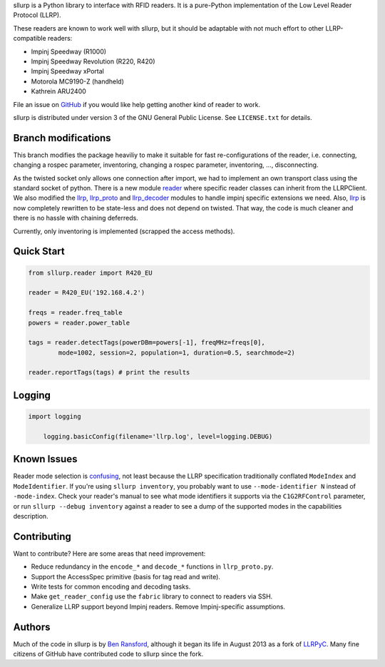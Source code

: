 sllurp is a Python library to interface with RFID readers.
It is a pure-Python implementation of the Low Level Reader Protocol (LLRP).

These readers are known to work well with sllurp, but it should be adaptable
with not much effort to other LLRP-compatible readers:

- Impinj Speedway (R1000)
- Impinj Speedway Revolution (R220, R420)
- Impinj Speedway xPortal
- Motorola MC9190-Z (handheld)
- Kathrein ARU2400

File an issue on GitHub_ if you would like help getting another kind of reader to work.

sllurp is distributed under version 3 of the GNU General Public License.  See
``LICENSE.txt`` for details.

.. _GitHub: https://github.com/ransford/sllurp/


Branch modifications
--------------------

This branch modifies the package heaviliy to make it suitable for fast re-configurations of the reader, 
i.e. connecting, changing a rospec parameter, inventoring, changing a rospec parameter, inventoring, ..., disconnecting.


As the twisted socket only allows one connection after import, we had to implement an own transport class using the standard socket of python.
There is a new module reader_ where specific reader classes can inherit from the LLRPClient.
We also modified the llrp_, llrp_proto_ and llrp_decoder_ modules to handle impinj specific extensions we need.
Also, llrp_ is now completely rewritten to be state-less and does not depend on twisted.
That way, the code is much cleaner and there is no hassle with chaining deferreds.

Currently, only inventoring is implemented (scrapped the access methods).

.. _reader: sllurp/reader.py
.. _llrp: sllurp/llrp.py
.. _llrp_proto: sllurp/llrp_proto.py
.. _llrp_decoder: sllurp/llrp_decoder.py

Quick Start
-----------

.. code:: python

	from sllurp.reader import R420_EU
	
	reader = R420_EU('192.168.4.2')
	
	freqs = reader.freq_table
	powers = reader.power_table
	
	tags = reader.detectTags(powerDBm=powers[-1], freqMHz=freqs[0], 
		mode=1002, session=2, population=1, duration=0.5, searchmode=2)
	
	reader.reportTags(tags) # print the results

Logging
-------

.. code:: python
	
    import logging
	
	logging.basicConfig(filename='llrp.log', level=logging.DEBUG)


Known Issues
------------

Reader mode selection is confusing_, not least because the LLRP specification
traditionally conflated ``ModeIndex`` and ``ModeIdentifier``.  If you're using
``sllurp inventory``, you probably want to use ``--mode-identifier N`` instead
of ``-mode-index``.  Check your reader's manual to see what mode identifiers it
supports via the ``C1G2RFControl`` parameter, or run ``sllurp --debug
inventory`` against a reader to see a dump of the supported modes in the
capabilities description.

.. _confusing: https://github.com/ransford/sllurp/issues/63#issuecomment-309233937

Contributing
------------

Want to contribute?  Here are some areas that need improvement:

- Reduce redundancy in the ``encode_*`` and ``decode_*`` functions in
  ``llrp_proto.py``.
- Support the AccessSpec primitive (basis for tag read and write).
- Write tests for common encoding and decoding tasks.
- Make ``get_reader_config`` use the ``fabric`` library to connect to readers
  via SSH.
- Generalize LLRP support beyond Impinj readers.  Remove Impinj-specific
  assumptions.

Authors
-------

Much of the code in sllurp is by `Ben Ransford`_, although it began its life in
August 2013 as a fork of LLRPyC_.  Many fine citizens of GitHub have
contributed code to sllurp since the fork.

.. _Ben Ransford: https://ben.ransford.org/
.. _LLRPyC: https://sourceforge.net/projects/llrpyc/
